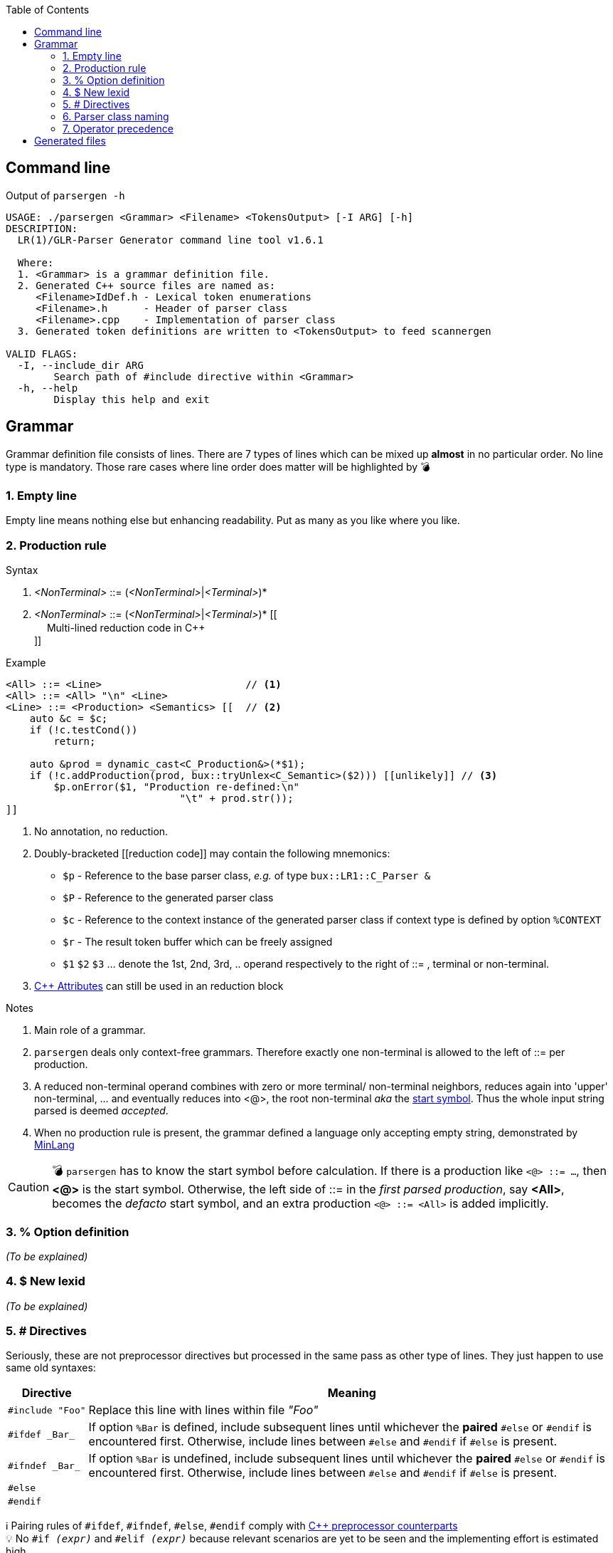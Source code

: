 :table-caption!:
:toc:
:toc-placement!:
//:toclevels: 4 
//:toc-title: 
:source-highlighter: pygments
:pygments-style: colorful
:pygments-linenums-mode: inline
:icons: font
//:docinfo: private
:hide-uri-scheme:
ifdef::env-github[]
:tip-caption: :bulb:
:note-caption: :information_source:
:important-caption: :heavy_exclamation_mark:
:caution-caption: :fire:
:warning-caption: :warning:
endif::[]

toc::[]

== Command line
.Output of `parsergen -h`
[source,bash]
----
USAGE: ./parsergen <Grammar> <Filename> <TokensOutput> [-I ARG] [-h]
DESCRIPTION:
  LR(1)/GLR-Parser Generator command line tool v1.6.1

  Where:
  1. <Grammar> is a grammar definition file.
  2. Generated C++ source files are named as:
     <Filename>IdDef.h - Lexical token enumerations
     <Filename>.h      - Header of parser class
     <Filename>.cpp    - Implementation of parser class
  3. Generated token definitions are written to <TokensOutput> to feed scannergen 

VALID FLAGS:
  -I, --include_dir ARG
	Search path of #include directive within <Grammar>
  -h, --help
	Display this help and exit
----

== Grammar
Grammar definition file consists of lines. There are 7 types of lines which can be mixed up *almost* in no particular order. No line type is mandatory. Those rare cases where line order does matter will be highlighted by 💣

=== 1. Empty line
Empty line means nothing else but enhancing readability. Put as many as you like where you like.

=== 2. Production rule
.Syntax
. _<NonTerminal>_ ::= (_<NonTerminal>_|_<Terminal>_)*
. _<NonTerminal>_ ::= (_<NonTerminal>_|_<Terminal>_)* [[ +
　   Multi-lined reduction code in C++ +
]]

.Example
[source,c++]
----
<All> ::= <Line>                        // <1>
<All> ::= <All> "\n" <Line>
<Line> ::= <Production> <Semantics> [[  // <2>
    auto &c = $c;
    if (!c.testCond())
        return;

    auto &prod = dynamic_cast<C_Production&>(*$1);
    if (!c.addProduction(prod, bux::tryUnlex<C_Semantic>($2))) [[unlikely]] // <3>
        $p.onError($1, "Production re-defined:\n"
                             "\t" + prod.str());
]]
----
<1> No annotation, no reduction.
<2> Doubly-bracketed [[reduction code]] may contain the following mnemonics:
    - `$p` - Reference to the base parser class, _e.g._ of type `bux::LR1::C_Parser &`
    - `$P` - Reference to the generated parser class
    - `$c` - Reference to the context instance of the generated parser class if context type is defined by option `%CONTEXT`
    - `$r` - The result token buffer which can be freely assigned
    - `$1` `$2` `$3` ... denote the 1st, 2nd, 3rd, .. operand respectively to the right of ::= , terminal or non-terminal.
<3> https://en.cppreference.com/w/cpp/language/attributes[C++ Attributes] can still be used in an reduction block 

.Notes
. Main role of a grammar.
. `parsergen` deals only context-free grammars. Therefore exactly one non-terminal is allowed to the left of ::= per production.
. A reduced non-terminal operand combines with zero or more terminal/ non-terminal neighbors, reduces again into 'upper' non-terminal, ... and eventually reduces into <@>, the root non-terminal _aka_ the https://en.wikipedia.org/wiki/Context-free_grammar#Formal_definitions[start symbol]. Thus the whole input string parsed is deemed _accepted_.  
. When no production rule is present, the grammar defined a language only accepting empty string, demonstrated by link:../example/MinLang/[MinLang]

CAUTION: 💣 `parsergen` has to know the start symbol before calculation. If there is a production like `<@> ::= ...`, then *<@>* is the start symbol. Otherwise, the left side of ::= in the _first parsed production_, say *<All>*, becomes the _defacto_ start symbol, and an extra production `<@> ::= <All>` is added implicitly.    

=== 3. % Option definition
_(To be explained)_

=== 4. $ New lexid
_(To be explained)_

=== 5. # Directives
Seriously, these are not preprocessor directives but processed in the same pass as other type of lines. They just happen to use same old syntaxes:
[%autowidth,cols="<.^a,<.^1a"]
|===
^.^h| Directive ^.^h| Meaning
| [source%nowrap,c++]
#include "Foo" | Replace this line with lines within file _"Foo"_
| [source%nowrap,c++]
#ifdef _Bar_ | If option `%Bar` is defined, include subsequent lines until whichever the **paired** `#else` or `#endif` is encountered first. Otherwise, include lines between `#else` and `#endif` if `#else` is present.
| [source%nowrap,c++]
#ifndef _Bar_ | If option `%Bar` is undefined, include subsequent lines until whichever the **paired** `#else` or `#endif` is encountered first. Otherwise, include lines between `#else` and `#endif` if `#else` is present.
| [source%nowrap,c++]
#else | 
| [source%nowrap,c++]
#endif | 
|===
ℹ️ Pairing rules of `#ifdef`, `#ifndef`, `#else`, `#endif` comply with https://en.cppreference.com/w/cpp/preprocessor/conditional)[C++ preprocessor counterparts] +
💡 No `#if _(expr)_` and `#elif _(expr)_` because relevant scenarios are yet to be seen and the implementing effort is estimated high.

=== 6. Parser class naming
.Syntax
*class* (`<namespace>` ::)* `<class_name>`

.Example
*class* `Main::C_BNFParser`

.Notes
. At most one such line is allowed. 
. When absent, the parser class has the default name `::C_Parser`
. This will become a problem only when an application uses multiple `parsergen`-generated parsers.   
. Use of namespace(s) is encouraged when the generated parser is part of a library.

=== 7. Operator precedence
_(To be explained)_

== Generated files
_(To be explained)_